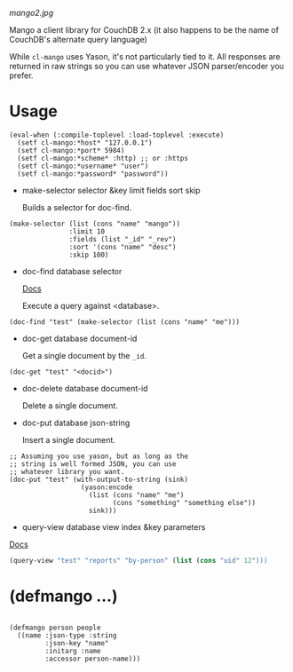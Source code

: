 
[[mango2.jpg]]


Mango a client library for CouchDB 2.x
(it also happens to be the name of CouchDB's alternate query language)

While ~cl-mango~ uses Yason, it's not particularly tied to it.  All responses
are returned in raw strings so you can use whatever JSON parser/encoder you
prefer.

* Usage

#+BEGIN_SRC lisp -n +i
(eval-when (:compile-toplevel :load-toplevel :execute)
  (setf cl-mango:*host* "127.0.0.1")
  (setf cl-mango:*port* 5984)
  (setf cl-mango:*scheme* :http) ;; or :https
  (setf cl-mango:*username* "user")
  (setf cl-mango:*password* "password"))
#+END_SRC


- make-selector selector &key limit fields sort skip

  Builds a selector for doc-find.

#+BEGIN_SRC lisp -n +i
  (make-selector (list (cons "name" "mango"))
                 :limit 10
                 :fields (list "_id" "_rev")
                 :sort '(cons "name" "desc")
                 :skip 100)
#+END_SRC


- doc-find database selector

  [[https://docs.couchdb.org/en/2.2.0/api/database/find.html][Docs]]

  Execute a query against <database>.

#+BEGIN_SRC lisp -n +i
  (doc-find "test" (make-selector (list (cons "name" "me")))
#+END_SRC

- doc-get database document-id

  Get a single document by the ~_id~.

#+BEGIN_SRC lisp -n +i
  (doc-get "test" "<docid>")
#+END_SRC

- doc-delete database document-id

  Delete a single document.

- doc-put database json-string

  Insert a single document.

#+BEGIN_SRC lisp -n +i
;; Assuming you use yason, but as long as the
;; string is well formed JSON, you can use
;; whatever library you want.
(doc-put "test" (with-output-to-string (sink)
                  (yason:encode
                    (list (cons "name" "me")
                          (cons "something" "something else"))
                    sink)))
#+END_SRC


- query-view database view index &key parameters

[[https://docs.couchdb.org/en/2.2.0/ddocs/views/index.html?highlight=views][Docs]]

#+BEGIN_SRC lisp
(query-view "test" "reports" "by-person" (list (cons "uid" 12")))
#+END_SRC


* (defmango ...)


#+BEGIN_SRC lisp -n +i

(defmango person people
  ((name :json-type :string
         :json-key "name"
         :initarg :name
         :accessor person-name)))

#+END_SRC
